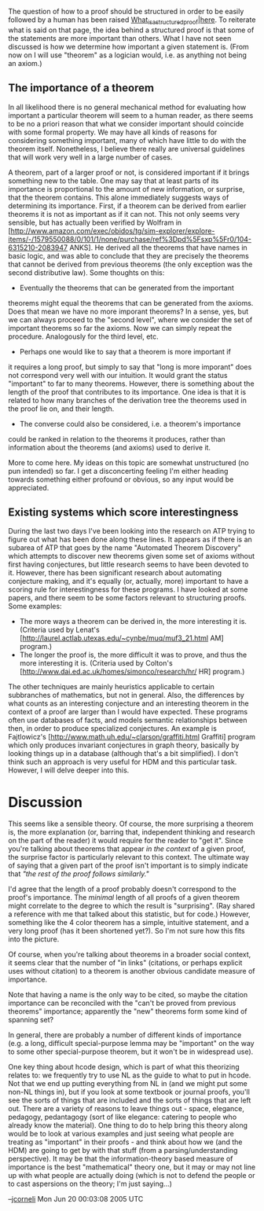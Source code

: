 #+STARTUP: showeverything logdone
#+options: num:nil

The question of how to a proof should be structured in order to be
easily followed by a human has been raised
[[file:What_is_a_structured_proof|here.org][What_is_a_structured_proof|here]]. To reiterate what is said on
that page, the idea behind a structured proof is that some of the
statements are more important than others. What I have not seen
discussed is how we determine how important a given statement
is. (From now on I will use "theorem" as a logician would, i.e. as
anything not being an axiom.)

**  The importance of a theorem

In all likelihood there is no general mechanical method for
evaluating how important a particular theorem will seem to a human
reader, as there seems to be no a priori reason that what we consider
important should coincide with some formal property. We may have all
kinds of reasons for considering something important, many of which
have little to do with the theorem itself. Nonetheless, I believe
there really are universal guidelines that will work very well in a
large number of cases.

A theorem, part of a larger proof or not, is considered important if
it brings something new to the table. One may say that at least parts
of its importance is proportional to the amount of new information,
or surprise, that the theorem contains. This alone immediately
suggests ways of determining its importance. First, if a theorem can
be derived from earlier theorems it is not as important as if it can
not. This not only seems very sensible, but has actually been
verified by Wolfram in
[http://www.amazon.com/exec/obidos/tg/sim-explorer/explore-items/-/1579550088/0/101/1/none/purchase/ref%3Dpd%5Fsxp%5Fr0/104-6315210-2083947 ANKS]. He derived all the theorems that have names in basic logic,
and was able to conclude that they are precisely the theorems that
cannot be derived from previous theorems (the only exception was the
second distributive law). Some thoughts on this:

 * Eventually the theorems that can be generated from the important
theorems might equal the theorems that can be generated from the
axioms. Does that mean we have no more imporant theorems? In a
sense, yes, but we can always proceed to the "second level", where
we consider the set of important theorems so far the axioms. Now we
can simply repeat the procedure. Analogously for the third level,
etc.

 * Perhaps one would like to say that a theorem is more important if
it requires a long proof, but simply to say that "long is more
imporant" does not correspond very well with our intuition. It
would grant the status "important" to far to many
theorems. However, there is something about the length of the proof
that contributes to its importance. One idea is that it is related
to how many branches of the derivation tree the theorems used in
the proof lie on, and their length.

 * The converse could also be considered, i.e. a theorem's importance
could be ranked in relation to the theorems it produces, rather
than information about the theorems (and axioms) used to derive it.

More to come here. My ideas on this topic are somewhat unstructured
(no pun intended) so far. I get a disconcerting feeling I'm either
heading towards something either profound or obvious, so any input
would be appreciated.

**  Existing systems which score interestingness

During the last two days I've been looking into the research on ATP trying to figure out what has been done along these lines. It appears as if there is an subarea of ATP that goes by the name "Automated Theorem Discovery" which attempts to discover new theorems given some set of axioms without first having conjectures, but little research seems to have been devoted to it. However, there has been significant research about automating conjecture making, and it's equally (or, actually, more) important to have a scoring rule for interestingness for these programs. I have looked at some papers, and there seem to be some factors relevant to structuring proofs. Some examples:

 * The more ways a theorem can be derived in, the more interesting it is. (Criteria used by Lenat's [http://laurel.actlab.utexas.edu/~cynbe/muq/muf3_21.html AM] program.)
 * The longer the proof is, the more difficult it was to prove, and thus the more interesting it is. (Criteria used by Colton's [http://www.dai.ed.ac.uk/homes/simonco/research/hr/ HR] program.)

The other techniques are mainly heuristics applicable to certain subbranches of mathematics, but not in general. Also, the differences by what counts as an interesting conjecture and an interesting theorem in the context of a proof are larger than I would have expected. These programs often use databases of facts, and models semantic relationships between then, in order to produce specialized conjectures. An example is Fajtlowicz's [http://www.math.uh.edu/~clarson/graffiti.html Graffiti] program which only produces invariant conjectures in graph theory, basically by looking things up in a database (although that's a bit simplified). I don't think such an approach is very useful for HDM and this particular task. However, I will delve deeper into this.

* Discussion

This seems like a sensible theory.  Of course, the more surprising a
theorem is, the more explanation (or, barring that, independent
thinking and research on the part of the reader) it would require for
the reader to "get it".  Since you're talking about theorems that
appear /in the context/ of a given proof, the surprise factor is
particularly relevant to this context.  The ultimate way of saying
that a given part of the proof isn't important is to simply indicate
that /"the rest of the proof follows similarly."/

I'd agree that the length of a proof probably doesn't correspond to
the proof's importance.  The /minimal/ length of all proofs of a
given theorem might correlate to the degree to which the result is
"surprising".  (Ray shared a reference with me that talked about this
statistic, but for code.)  However, something like the 4 color
theorem has a simple, intuitive statement, and a very long proof (has
it been shortened yet?).  So I'm not sure how this fits into the
picture.

Of course, when you're talking about theorems in a broader social
context, it seems clear that the number of "in links" (citations, or
perhaps explicit uses without citation) to a theorem is another
obvious candidate measure of importance.  

Note that having a name is the only way to be cited, so maybe the
citation importance can be reconciled with the "can't be proved from
previous theorems" importance; apparently the "new" theorems form
some kind of spanning set?

In general, there are probably a number of different kinds of
importance (e.g. a long, difficult special-purpose lemma may be
"important" on the way to some other special-purpose theorem, but it
won't be in widespread use).

One key thing about hcode design, which is part of what this
theorizing relates to: we frequently try to use NL as the guide to
what to put in hcode.  Not that we end up putting everything from NL
in (and we might put some non-NL things in), but if you look at some
textbook or journal proofs, you'll see the sorts of things that are
included and the sorts of things that are left out.  There are a
variety of reasons to leave things out - space, elegance, pedagogy,
pedantagogy (sort of like elegance: catering to people who already
know the material).  One thing to do to help bring this theory along
would be to look at various examples and just seeing what people are
treating as "important" in their proofs - and think about how we (and
the HDM) are going to get by with that stuff (from a
parsing/understanding perspective).  It may be that the
information-theory based measure of importance is the best
"mathematical" theory one, but it may or may not line up with what
people are actually doing (which is not to defend the people or to
cast aspersions on the theory; I'm just saying...)

--[[file:jcorneli.org][jcorneli]] Mon Jun 20 00:03:08 2005 UTC
